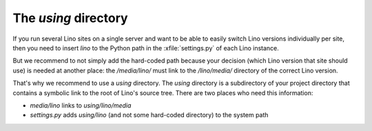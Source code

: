 The `using` directory
=====================

If you run several Lino sites on a single server and want 
to be able to easily switch Lino versions individually per site, 
then you need to insert `lino` to the Python path in the
:xfile:`settings.py` of each Lino instance.

But we recommend to not simply add the hard-coded path because your 
decision (which Lino version that site should use) is needed 
at another place: the `/media/lino/` must link to the 
`/lino/media/` directory of the correct Lino version.

That's why we recommend to use a `using` directory.
The `using` directory is a subdirectory of your project 
directory that contains a symbolic link to the root of 
Lino's source tree.
There are two places who need this information:

- `media/lino` links to `using/lino/media`
- `settings.py` adds `using/lino` (and not some hard-coded directory) 
  to the system path

